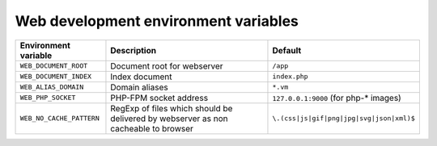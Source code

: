 Web development environment variables
^^^^^^^^^^^^^^^^^^^^^^^^^^^^^^^^^^^^^

========================== ============================ ==============================================
Environment variable       Description                  Default
========================== ============================ ==============================================
``WEB_DOCUMENT_ROOT``      Document root for webserver  ``/app``
``WEB_DOCUMENT_INDEX``     Index document               ``index.php``
``WEB_ALIAS_DOMAIN``       Domain aliases               ``*.vm``
``WEB_PHP_SOCKET``         PHP-FPM socket address       ``127.0.0.1:9000`` (for php-* images)
``WEB_NO_CACHE_PATTERN``   RegExp of files which should ``\.(css|js|gif|png|jpg|svg|json|xml)$``
                           be delivered by webserver as
                           non cacheable to browser
========================== ============================ ==============================================
